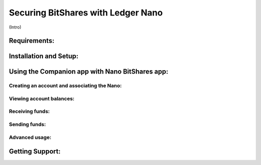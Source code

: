 
Securing BitShares with Ledger Nano
***********************************

(Intro)

Requirements:
=============


Installation and Setup:
=======================


Using the Companion app with Nano BitShares app:
================================================

Creating an account and associating the Nano:
---------------------------------------------

Viewing account balances:
-------------------------

Receiving funds:
----------------

Sending funds:
--------------

Advanced usage:
---------------

Getting Support:
================

